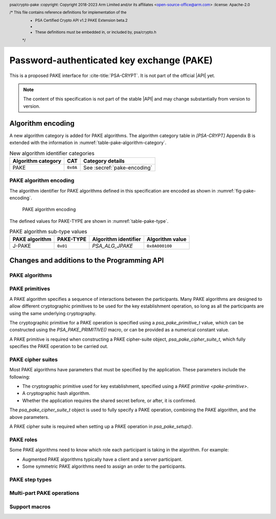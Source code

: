 .. SPDX-FileCopyrightText: Copyright 2023 Arm Limited and/or its affiliates <open-source-office@arm.com>
.. SPDX-License-Identifier: CC-BY-SA-4.0 AND LicenseRef-Patent-license

Password-authenticated key exchange (PAKE)
==========================================

This is a proposed PAKE interface for :cite-title:`PSA-CRYPT`.
It is not part of the official |API| yet.

.. note::

    The content of this specification is not part of the stable |API| and may change substantially from version to version.

Algorithm encoding
------------------

A new algorithm category is added for PAKE algorithms. The algorithm category table in `[PSA-CRYPT]` Appendix B is extended with the information in :numref:`table-pake-algorithm-category`.

.. csv-table:: New algorithm identifier categories
    :name: table-pake-algorithm-category
    :header-rows: 1
    :align: left
    :widths: auto

    Algorithm category, CAT, Category details
    PAKE, ``0x0A``, See :secref:`pake-encoding`

.. _pake-encoding:

PAKE algorithm encoding
~~~~~~~~~~~~~~~~~~~~~~~

The algorithm identifier for PAKE algorithms defined in this specification are encoded as shown in :numref:`fig-pake-encoding`.

.. figure:: /figure/pake_encoding.*
    :name: fig-pake-encoding

    PAKE algorithm encoding

The defined values for PAKE-TYPE are shown in :numref:`table-pake-type`.

.. csv-table:: PAKE algorithm sub-type values
    :name: table-pake-type
    :header-rows: 1
    :align: left
    :widths: auto

    PAKE algorithm, PAKE-TYPE, Algorithm identifier, Algorithm value
    J-PAKE, ``0x01``, `PSA_ALG_JPAKE`, ``0x0A000100``

Changes and additions to the Programming API
--------------------------------------------

.. header:: psa/crypto-pake
    :copyright: Copyright 2018-2023 Arm Limited and/or its affiliates <open-source-office@arm.com>
    :license: Apache-2.0

    /* This file contains reference definitions for implementation of the
     * PSA Certified Crypto API v1.2 PAKE Extension beta.2
     *
     * These definitions must be embedded in, or included by, psa/crypto.h
     */


.. _pake-algorithms:

PAKE algorithms
~~~~~~~~~~~~~~~

.. macro:: PSA_ALG_IS_PAKE
    :definition: /* specification-defined value */

    .. summary::
        Whether the specified algorithm is a password-authenticated key exchange.

    .. param:: alg
        An algorithm identifier: a value of type :code:`psa_algorithm_t`.

    .. return::
        ``1`` if ``alg`` is a password-authenticated key exchange (PAKE) algorithm, ``0`` otherwise.
        This macro can return either ``0`` or ``1`` if ``alg`` is not a supported algorithm identifier.

.. macro:: PSA_ALG_JPAKE
    :definition: ((psa_algorithm_t)0x0a000100)

    .. summary::
        The Password-authenticated key exchange by juggling (J-PAKE) algorithm.

    This is J-PAKE as defined by :RFC-title:`8236`, instantiated with the following parameters:

    *   The group can be either an elliptic curve or defined over a finite field.
    *   Schnorr Non-Interactive Zero-Knowledge Proof (NIZKP) as defined by :RFC-title:`8235`, using the same group as the J-PAKE algorithm.
    *   A cryptographic hash function.

    J-PAKE does not confirm the shared secret key that results from the key exchange.

    To select these parameters and set up the cipher suite, initialize a `psa_pake_cipher_suite_t` object, and call the following functions in any order:

    .. code-block:: xref

        psa_pake_cipher_suite_t cipher_suite = PSA_PAKE_CIPHER_SUITE_INIT;

        psa_pake_cs_set_algorithm(&cipher_suite, PSA_ALG_JPAKE);
        psa_pake_cs_set_primitive(&cipher_suite,
                                  PSA_PAKE_PRIMITIVE(type, family, bits));
        psa_pake_cs_set_hash(&cipher_suite, hash);
        psa_pake_cs_set_key_confirmation(&cipher_suite, PSA_PAKE_UNCONFIRMED_KEY);

    More information on selecting a specific Elliptic curve or Diffie-Hellman field is provided with the `PSA_PAKE_PRIMITIVE_TYPE_ECC` and `PSA_PAKE_PRIMITIVE_TYPE_DH` constants.

    The J-PAKE operation follows the protocol shown in :numref:`fig-jpake`.

    .. figure:: /figure/j-pake.*
        :name: fig-jpake

        The J-PAKE protocol.

        The variable names *x1*, *g1*, and so on, are taken from the finite field implementation of J-PAKE in :RFC:`8236#2`. Details of the computation for the key shares and zero-knowledge proofs are in :RFC:`8236` and :RFC:`8235`.

    J-PAKE does not assign roles to the participants, so it is not necessary to call `psa_pake_set_role()`.

    J-PAKE requires both an application and a peer identity. If the peer identity provided to `psa_pake_set_peer()` does not match the data received from the peer, then the call to `psa_pake_input()` for the `PSA_PAKE_STEP_ZK_PROOF` step will fail with :code:`PSA_ERROR_INVALID_SIGNATURE`.

    The following steps demonstrate the application code for 'User' in :numref:`fig-jpake`.
    The input and output steps must be carried out in exactly the same sequence as shown.

    1.  To prepare a J-Pake operation, initialize and set up a :code:`psa_pake_operation_t` object by calling the following functions:

        .. code-block:: xref

            psa_pake_operation_t jpake = PSA_PAKE_OPERATION_INIT;

            psa_pake_setup(&jpake, pake_key, &cipher_suite);
            psa_pake_set_user(&jpake, ...);
            psa_pake_set_peer(&jpake, ...);

        The password is provided as key ``pake_key``, with type :code:`PSA_KEY_TYPE_PASSWORD` or :code:`PSA_KEY_TYPE_PASSWORD_HASH`.
        This can be the password text itself, in an agreed character encoding, or some value derived from the password as required by a higher level protocol.

        The key material is used as an array of bytes, which is converted to an integer as described in :cite-title:`SEC1` §2.3.8, before reducing it modulo *q*.
        Here, *q* is the order of the group defined by the cipher-suite primitive.
        `psa_pake_setup()` will return an error if the result of the conversion and reduction is ``0``.

    After setup, the key exchange flow for J-PAKE is as follows:

    1.  To get the first round data that needs to be sent to the peer, call:

        .. code-block:: xref

            // Get g1
            psa_pake_output(&jpake, PSA_PAKE_STEP_KEY_SHARE, ...);
            // Get V1, the ZKP public key for x1
            psa_pake_output(&jpake, PSA_PAKE_STEP_ZK_PUBLIC, ...);
            // Get r1, the ZKP proof for x1
            psa_pake_output(&jpake, PSA_PAKE_STEP_ZK_PROOF, ...);
            // Get g2
            psa_pake_output(&jpake, PSA_PAKE_STEP_KEY_SHARE, ...);
            // Get V2, the ZKP public key for x2
            psa_pake_output(&jpake, PSA_PAKE_STEP_ZK_PUBLIC, ...);
            // Get r2, the ZKP proof for x2
            psa_pake_output(&jpake, PSA_PAKE_STEP_ZK_PROOF, ...);

    #.  To provide the first round data received from the peer to the operation, call:

        .. code-block:: xref

            // Set g3
            psa_pake_input(&jpake, PSA_PAKE_STEP_KEY_SHARE, ...);
            // Set V3, the ZKP public key for x3
            psa_pake_input(&jpake, PSA_PAKE_STEP_ZK_PUBLIC, ...);
            // Set r3, the ZKP proof for x3
            psa_pake_input(&jpake, PSA_PAKE_STEP_ZK_PROOF, ...);
            // Set g4
            psa_pake_input(&jpake, PSA_PAKE_STEP_KEY_SHARE, ...);
            // Set V4, the ZKP public key for x4
            psa_pake_input(&jpake, PSA_PAKE_STEP_ZK_PUBLIC, ...);
            // Set r4, the ZKP proof for x4
            psa_pake_input(&jpake, PSA_PAKE_STEP_ZK_PROOF, ...);

    #.  To get the second round data that needs to be sent to the peer, call:

        .. code-block:: xref

            // Get A
            psa_pake_output(&jpake, PSA_PAKE_STEP_KEY_SHARE, ...);
            // Get V5, the ZKP public key for x2*s
            psa_pake_output(&jpake, PSA_PAKE_STEP_ZK_PUBLIC, ...);
            // Get r5, the ZKP proof for x2*s
            psa_pake_output(&jpake, PSA_PAKE_STEP_ZK_PROOF, ...);

    #.  To provide the second round data received from the peer to the operation call:

        .. code-block:: xref

            // Set B
            psa_pake_input(&jpake, PSA_PAKE_STEP_KEY_SHARE, ...);
            // Set V6, the ZKP public key for x4*s
            psa_pake_input(&jpake, PSA_PAKE_STEP_ZK_PUBLIC, ...);
            // Set r6, the ZKP proof for x4*s
            psa_pake_input(&jpake, PSA_PAKE_STEP_ZK_PROOF, ...);

    #.  To use the shared secret, extract it as a key. For example, to extract a derivation key for HKDF-SHA-256:

        .. code-block:: xref

            // Set up the key attributes
            psa_key_attributes_t att = PSA_KEY_ATTRIBUTES_INIT;
            psa_key_set_type(&att, PSA_KEY_TYPE_DERIVE);
            psa_key_set_usage_flags(&att, PSA_KEY_USAGE_DERIVE);
            psa_key_set_algorithm(&att, PSA_ALG_HKDF(PSA_ALG_SHA256));

            // Get Ka=Kb=K
            psa_key_id_t shared_key;
            psa_pake_get_shared_key(&jpake, &att, &shared_key);

    For more information about the format of the values which are passed for each step, see :secref:`pake-steps`.

    If the verification of a Zero-knowledge proof provided by the peer fails, then the corresponding call to `psa_pake_input()` for the `PSA_PAKE_STEP_ZK_PROOF` step will return :code:`PSA_ERROR_INVALID_SIGNATURE`.

    .. warning::

        At the end of this sequence there is a cryptographic guarantee that only a peer that used the same password is able to compute the same key.
        But there is no guarantee that the peer is the participant it claims to be, or that the peer used the same password during the exchange.

        At this point, authentication is implicit --- material encrypted or authenticated using the computed key can only be decrypted or verified by someone with the same key.
        The peer is not authenticated at this point, and no action should be taken by the application which assumes that the peer is authenticated, for example, by accessing restricted files.

        To make the authentication explicit, there are various methods to confirm that both parties have the same key. See :RFC:`8236#5` for two examples.

    .. subsection:: Compatible key types

        | :code:`PSA_KEY_TYPE_PASSWORD`
        | :code:`PSA_KEY_TYPE_PASSWORD_HASH`


.. _pake-primitive:

PAKE primitives
~~~~~~~~~~~~~~~

A PAKE algorithm specifies a sequence of interactions between the participants.
Many PAKE algorithms are designed to allow different cryptographic primitives to be used for the key establishment operation, so long as all the participants are using the same underlying cryptography.

The cryptographic primitive for a PAKE operation is specified using a `psa_pake_primitive_t` value, which can be constructed using the `PSA_PAKE_PRIMITIVE()` macro, or can be provided as a numerical constant value.

A PAKE primitive is required when constructing a PAKE cipher-suite object, `psa_pake_cipher_suite_t`, which fully specifies the PAKE operation to be carried out.


.. typedef:: uint8_t psa_pake_primitive_type_t

    .. summary::
        Encoding of the type of the PAKE's primitive.

    The range of PAKE primitive type values is divided as follows:

    :code:`0x00`
        Reserved as an invalid primitive type.
    :code:`0x01 – 0x7f`
        Specification-defined primitive type.
        Primitive types defined by this standard always have bit 7 clear.
        Unallocated primitive type values in this range are reserved for future use.
    :code:`0x80 – 0xff`
        Implementation-defined primitive type.
        Implementations that define additional primitive types must use an encoding with bit 7 set.

    For specification-defined primitive types, see the documentation of individual ``PSA_PAKE_PRIMITIVE_TYPE_XXX`` constants.

.. macro:: PSA_PAKE_PRIMITIVE_TYPE_ECC
    :definition: ((psa_pake_primitive_type_t)0x01)

    .. summary::
        The PAKE primitive type indicating the use of elliptic curves.

    The values of the ``family`` and ``bits`` components of the PAKE primitive identify a specific elliptic curve, using the same mapping that is used for ECC keys.
    See the definition of ``psa_ecc_family_t``.
    Here ``family`` and ``bits`` refer to the values used to construct the PAKE primitive using `PSA_PAKE_PRIMITIVE()`.

    Input and output during the operation can involve group elements and scalar values:

    *   The format for group elements is the same as that for public keys on the specific Elliptic curve.
        For more information, consult the documentation of key formats in `[PSA-CRYPT]`.
    *   The format for scalars is the same as that for private keys on the specific Elliptic curve.
        For more information, consult the documentation of key formats in `[PSA-CRYPT]`.


.. macro:: PSA_PAKE_PRIMITIVE_TYPE_DH
    :definition: ((psa_pake_primitive_type_t)0x02)

    .. summary::
        The PAKE primitive type indicating the use of Diffie-Hellman groups.

    The values of the ``family`` and ``bits`` components of the PAKE primitive identify a specific Diffie-Hellman group, using the same mapping that is used for Diffie-Hellman keys.
    See the definition of ``psa_dh_family_t``.
    Here ``family`` and ``bits`` refer to the values used to construct the PAKE primitive using `PSA_PAKE_PRIMITIVE()`.

    Input and output during the operation can involve group elements and scalar values:

    *   The format for group elements is the same as that for public keys in the specific Diffie-Hellman group.
        For more information, consult the documentation of key formats in `[PSA-CRYPT]`.
    *   The format for scalars is the same as that for private keys in the specific Diffie-Hellman group.
        For more information, consult the documentation of key formats in `[PSA-CRYPT]`.


.. typedef:: uint8_t psa_pake_family_t

    .. summary::
        Encoding of the family of the primitive associated with the PAKE.

    For more information see the documentation of individual ``PSA_PAKE_PRIMITIVE_TYPE_XXX`` constants.

.. typedef:: uint32_t psa_pake_primitive_t

    .. summary::
        Encoding of the primitive associated with the PAKE.

    PAKE primitive values are constructed using `PSA_PAKE_PRIMITIVE()`.

    .. rationale::

        An integral type is required for `psa_pake_primitive_t` to enable values of this type to be compile-time-constants. This allows them to be used in ``case`` statements, and used to calculate static buffer sizes with `PSA_PAKE_OUTPUT_SIZE()` and `PSA_PAKE_INPUT_SIZE()`.

.. macro:: PSA_PAKE_PRIMITIVE
    :definition: /* specification-defined value */

    .. summary::
        Construct a PAKE primitive from type, family and bit-size.

    .. param:: pake_type
        The type of the primitive: a value of type `psa_pake_primitive_type_t`.
    .. param:: pake_family
        The family of the primitive.
        The type and interpretation of this parameter depends on ``pake_type``.
        For more information, consult the documentation of individual `psa_pake_primitive_type_t` constants.
    .. param:: pake_bits
        The bit-size of the primitive: a value of type ``size_t``.
        The interpretation of this parameter depends on ``family``.
        For more information, consult the documentation of individual `psa_pake_primitive_type_t` constants.

    .. return:: psa_pake_primitive_t
        The constructed primitive value.
        Return ``0`` if the requested primitive can't be encoded as `psa_pake_primitive_t`.


.. _pake-cipher-suite:

PAKE cipher suites
~~~~~~~~~~~~~~~~~~

Most PAKE algorithms have parameters that must be specified by the application. These parameters include the following:

*   The cryptographic primitive used for key establishment, specified using a `PAKE primitive <pake-primitive>`.
*   A cryptographic hash algorithm.
*   Whether the application requires the shared secret before, or after, it is confirmed.

The `psa_pake_cipher_suite_t` object is used to fully specify a PAKE operation, combining the PAKE algorithm, and the above parameters.

A PAKE cipher suite is required when setting up a PAKE operation in `psa_pake_setup()`.


.. typedef:: /* implementation-defined type */ psa_pake_cipher_suite_t

    .. summary::
        The type of an object describing a PAKE cipher suite.

    This is the object that represents the cipher suite used for a PAKE algorithm. The PAKE cipher suite specifies the PAKE algorithm, and the options selected for that algorithm. The cipher suite includes the following attributes:

    *   The PAKE algorithm itself.
    *   The PAKE primitive, which identifies the prime order group used for the key exchange operation. See :secref:`pake-primitive`.
    *   The hash algorithm to use in the operation.
    *   Whether to confirm the shared secret.

    This is an implementation-defined type. Applications that make assumptions about the content of this object will result in implementation-specific behavior, and are non-portable.

    Before calling any function on a PAKE cipher suite object, the application must initialize it by any of the following means:

    *   Set the object to all-bits-zero, for example:

        .. code-block:: xref

            psa_pake_cipher_suite_t cipher_suite;
            memset(&cipher_suite, 0, sizeof(cipher_suite));

    *   Initialize the object to logical zero values by declaring the object as static or global without an explicit initializer, for example:

        .. code-block:: xref

            static psa_pake_cipher_suite_t cipher_suite;

    *   Initialize the object to the initializer `PSA_PAKE_CIPHER_SUITE_INIT`, for example:

        .. code-block:: xref

            psa_pake_cipher_suite_t cipher_suite = PSA_PAKE_CIPHER_SUITE_INIT;

    *   Assign the result of the function `psa_pake_cipher_suite_init()` to the object, for example:

        .. code-block:: xref

            psa_pake_cipher_suite_t cipher_suite;
            cipher_suite = psa_pake_cipher_suite_init();

    Following initialization, the cipher-suite object contains the following values:

    .. list-table::
        :header-rows: 1
        :widths: 1 4
        :align: left

        *   -   Attribute
            -   Value

        *   -   algorithm
            -   :code:`PSA_ALG_NONE` --- an invalid algorithm identifier.
        *   -   primitive
            -   ``0`` --- an invalid PAKE primitive.
        *   -   hash
            -   :code:`PSA_ALG_NONE` --- an invalid algorithm identifier.
        *   -   key confirmation
            -   `PSA_PAKE_CONFIRMED_KEY` --- requesting that the secret key is confirmed before it can be returned.

    The algorithm and primitive values must be set for all PAKE algorithms, the hash and key confirmation values are required for some PAKE algorithms.

    .. admonition:: Implementation note

        Implementations are recommended to define the cipher-suite object as a simple data structure, with fields corresponding to the individual cipher suite attributes.
        In such an implementation, each function ``psa_pake_cs_set_xxx()`` sets a field and the corresponding function ``psa_pake_cs_get_xxx()`` retrieves the value of the field.

        An implementations can report attribute values that are equivalent to the original one, but have a different encoding.
        For example, an implementation can use a more compact representation for attributes where many bit-patterns are invalid or not supported, and store all values that it does not support as a special marker value.
        In such an implementation, after setting an invalid value, the corresponding get function returns an invalid value which might not be the one that was originally stored.

.. macro:: PSA_PAKE_CIPHER_SUITE_INIT
    :definition: /* implementation-defined value */

    .. summary::
        This macro returns a suitable initializer for a PAKE cipher suite object of type `psa_pake_cipher_suite_t`.

.. function:: psa_pake_cipher_suite_init

    .. summary::
        Return an initial value for a PAKE cipher suite object.

    .. return:: psa_pake_cipher_suite_t

.. function:: psa_pake_cs_get_algorithm

    .. summary::
        Retrieve the PAKE algorithm from a PAKE cipher suite.

    .. param:: const psa_pake_cipher_suite_t* cipher_suite
        The cipher suite object to query.

    .. return:: psa_algorithm_t
        The PAKE algorithm stored in the cipher suite object.

    .. admonition:: Implementation note

        This is a simple accessor function that is not required to validate its inputs. It can be efficiently implemented as a ``static inline`` function or a function-like macro.

.. function:: psa_pake_cs_set_algorithm

    .. summary::
        Declare the PAKE algorithm for the cipher suite.

    .. param:: psa_pake_cipher_suite_t* cipher_suite
        The cipher suite object to write to.
    .. param:: psa_algorithm_t alg
        The PAKE algorithm to write: a value of type :code:`psa_algorithm_t` such that :code:`PSA_ALG_IS_PAKE(alg)` is true.

    .. return:: void

    This function overwrites any PAKE algorithm previously set in ``cipher_suite``.

    .. admonition:: Implementation note

        This is a simple accessor function that is not required to validate its inputs. It can be efficiently implemented as a ``static inline`` function or a function-like macro.

.. function:: psa_pake_cs_get_primitive

    .. summary::
        Retrieve the primitive from a PAKE cipher suite.

    .. param:: const psa_pake_cipher_suite_t* cipher_suite
        The cipher suite object to query.

    .. return:: psa_pake_primitive_t
        The primitive stored in the cipher suite object.

    .. admonition:: Implementation note

        This is a simple accessor function that is not required to validate its inputs. It can be efficiently implemented as a ``static inline`` function or a function-like macro.

.. function:: psa_pake_cs_set_primitive

    .. summary::
        Declare the primitive for a PAKE cipher suite.

    .. param:: psa_pake_cipher_suite_t* cipher_suite
        The cipher suite object to write to.
    .. param:: psa_pake_primitive_t primitive
        The PAKE primitive to write: a value of type `psa_pake_primitive_t`.
        If this is ``0``, the primitive type in ``cipher_suite`` becomes unspecified.

    .. return:: void

    This function overwrites any primitive previously set in ``cipher_suite``.

    .. admonition:: Implementation note

        This is a simple accessor function that is not required to validate its inputs. It can be efficiently implemented as a ``static inline`` function or a function-like macro.

.. function:: psa_pake_cs_get_hash

    .. summary::
        Retrieve the hash algorithm from a PAKE cipher suite.

    .. param:: const psa_pake_cipher_suite_t* cipher_suite
        The cipher suite object to query.

    .. return:: psa_pake_primitive_t
        The hash algorithm stored in the cipher suite object.
        The return value is :code:`PSA_ALG_NONE` if the PAKE is not parametrized by a hash algorithm, or if the hash algorithm is not set.

    .. admonition:: Implementation note

        This is a simple accessor function that is not required to validate its inputs. It can be efficiently implemented as a ``static inline`` function or a function-like macro.

.. function:: psa_pake_cs_set_hash

    .. summary::
        Declare the hash algorithm for a PAKE cipher suite.

    .. param:: psa_pake_cipher_suite_t* cipher_suite
        The cipher suite object to write to.
    .. param:: psa_algorithm_t hash_alg
        The hash algorithm to write: a value of type :code:`psa_algorithm_t` such that :code:`PSA_ALG_IS_HASH(hash_alg)` is true.
        If this is :code:`PSA_ALG_NONE`, the hash algorithm in ``cipher_suite`` becomes unspecified.

    .. return:: void

    This function overwrites any hash algorithm previously set in ``cipher_suite``.

    The documentation of individual PAKE algorithms specifies which hash algorithms are compatible, or if no hash algorithm is required.

    .. admonition:: Implementation note

        This is a simple accessor function that is not required to validate its inputs. It can be efficiently implemented as a ``static inline`` function or a function-like macro.

.. macro:: PSA_PAKE_CONFIRMED_KEY
    :definition: 0

    .. summary:: A key confirmation value that indicates an confirmed key in a PAKE cipher suite.

    This key confirmation value will result in the PAKE algorithm exchanging data to verify that the shared key is identical for both parties. This is the default key confirmation value in an initialized PAKE cipher suite object.

    Some algorithms do not include confirmation of the shared key.

.. macro:: PSA_PAKE_UNCONFIRMED_KEY
    :definition: 1

    .. summary:: A key confirmation value that indicates an unconfirmed key in a PAKE cipher suite.

    This key confirmation value will result in the PAKE algorithm terminating prior to confirming that the resulting shared key is identical for both parties.

    Some algorithms do not support returning an unconfirmed shared key.

    .. warning::

        When the shared key is not confirmed as part of the PAKE operation, the application is responsible for mitigating risks that arise from the possible mismatch in the output keys.

.. function:: psa_pake_cs_get_key_confirmation

    .. summary::
        Retrieve the key confirmation from a PAKE cipher suite.

    .. param:: const psa_pake_cipher_suite_t* cipher_suite
        The cipher suite object to query.

    .. return:: uint32_t
        A key confirmation value: either `PSA_PAKE_CONFIRMED_KEY` or `PSA_PAKE_UNCONFIRMED_KEY`.

    .. admonition:: Implementation note

        This is a simple accessor function that is not required to validate its inputs.
        It can be efficiently implemented as a ``static inline`` function or a function-like macro.

.. function:: psa_pake_cs_set_key_confirmation

    .. summary::
        Declare the key confirmation from a PAKE cipher suite.

    .. param:: psa_pake_cipher_suite_t* cipher_suite
        The cipher suite object to write to.
    .. param:: uint32_t key_confirmation
        The key confirmation value to write: either `PSA_PAKE_CONFIRMED_KEY` or `PSA_PAKE_UNCONFIRMED_KEY`.

    .. return:: void

    This function overwrites any key confirmation previously set in ``cipher_suite``.

    The documentation of individual PAKE algorithms specifies which key confirmation values are valid for the algorithm.

    .. admonition:: Implementation note

        This is a simple accessor function that is not required to validate its inputs.
        It can be efficiently implemented as a ``static inline`` function or a function-like macro.

.. _pake-roles:

PAKE roles
~~~~~~~~~~

Some PAKE algorithms need to know which role each participant is taking in the algorithm. For example:

*   Augmented PAKE algorithms typically have a client and a server participant.
*   Some symmetric PAKE algorithms need to assign an order to the participants.

.. typedef:: uint8_t psa_pake_role_t

    .. summary::
        Encoding of the application role in a PAKE algorithm.

    This type is used to encode the application's role in the algorithm being executed.
    For more information see the documentation of individual PAKE role constants.

.. macro:: PSA_PAKE_ROLE_NONE
    :definition: ((psa_pake_role_t)0x00)

    .. summary::
        A value to indicate no role in a PAKE algorithm.

    This value can be used in a call to `psa_pake_set_role()` for symmetric PAKE algorithms which do not assign roles.

.. macro:: PSA_PAKE_ROLE_FIRST
    :definition: ((psa_pake_role_t)0x01)

    .. summary::
        The first peer in a balanced PAKE.

    Although balanced PAKE algorithms are symmetric, some of them need the peers to be ordered for the transcript calculations.
    If the algorithm does not need a specific ordering, then either do not call `psa_pake_set_role()`, or use `PSA_PAKE_ROLE_NONE` as the role parameter.

.. macro:: PSA_PAKE_ROLE_SECOND
    :definition: ((psa_pake_role_t)0x02)

    .. summary::
        The second peer in a balanced PAKE.

    Although balanced PAKE algorithms are symmetric, some of them need the peers to be ordered for the transcript calculations.
    If the algorithm does not need a specific ordering, then either do not call `psa_pake_set_role()`, or use `PSA_PAKE_ROLE_NONE` as the role parameter.

.. macro:: PSA_PAKE_ROLE_CLIENT
    :definition: ((psa_pake_role_t)0x11)

    .. summary::
        The client in an augmented PAKE.

    Augmented PAKE algorithms need to differentiate between client and server.

.. macro:: PSA_PAKE_ROLE_SERVER
    :definition: ((psa_pake_role_t)0x12)

    .. summary::
        The server in an augmented PAKE.

    Augmented PAKE algorithms need to differentiate between client and server.


.. _pake-steps:

PAKE step types
~~~~~~~~~~~~~~~

.. typedef:: uint8_t psa_pake_step_t

    .. summary::
        Encoding of input and output steps for a PAKE algorithm.

    Some PAKE algorithms need to exchange more data than a single key share.
    This type encodes additional input and output steps for such algorithms.

.. macro:: PSA_PAKE_STEP_KEY_SHARE
    :definition: ((psa_pake_step_t)0x01)

    .. summary::
        The key share being sent to or received from the peer.

    The format for both input and output using this step is the same as the format for public keys on the group specified by the PAKE operation's primitive.

    The public key formats are defined in the documentation for :code:`psa_export_public_key()`.

    For information regarding how the group is determined, consult the documentation `PSA_PAKE_PRIMITIVE()`.

.. macro:: PSA_PAKE_STEP_ZK_PUBLIC
    :definition: ((psa_pake_step_t)0x02)

    .. summary::
        A Schnorr NIZKP public key.

    This is the ephemeral public key in the Schnorr Non-Interactive Zero-Knowledge Proof, this is the value denoted by *V* in :RFC:`8235`.

    The format for both input and output at this step is the same as that for public keys on the group specified by the PAKE operation's primitive.

    For more information on the format, consult the documentation of :code:`psa_export_public_key()`.

    For information regarding how the group is determined, consult the documentation `PSA_PAKE_PRIMITIVE()`.

.. macro:: PSA_PAKE_STEP_ZK_PROOF
    :definition: ((psa_pake_step_t)0x03)

    .. summary::
        A Schnorr NIZKP proof.

    This is the proof in the Schnorr Non-Interactive Zero-Knowledge Proof, this is the value denoted by *r* in :RFC:`8235`.

    Both for input and output, the value at this step is an integer less than the order of the group specified by the PAKE operation's primitive.
    The format depends on the group as well:

    *   For Montgomery curves, the encoding is little endian.
    *   For other Elliptic curves, and for Diffie-Hellman groups, the encoding is big endian. See :cite:`SEC1` §2.3.8.

    In both cases leading zeroes are permitted as long as the length in bytes does not exceed the byte length of the group order.

    For information regarding how the group is determined, consult the documentation `PSA_PAKE_PRIMITIVE()`.


.. _pake-operation:

Multi-part PAKE operations
~~~~~~~~~~~~~~~~~~~~~~~~~~

.. typedef:: /* implementation-defined type */ psa_pake_operation_t

    .. summary::
        The type of the state object for PAKE operations.

    Before calling any function on a PAKE operation object, the application must initialize it by any of the following means:

    *   Set the object to all-bits-zero, for example:

        .. code-block:: xref

            psa_pake_operation_t operation;
            memset(&operation, 0, sizeof(operation));

    *   Initialize the object to logical zero values by declaring the object as static or global without an explicit initializer, for example:

        .. code-block:: xref

            static psa_pake_operation_t operation;

    *   Initialize the object to the initializer `PSA_PAKE_OPERATION_INIT`, for example:

        .. code-block:: xref

            psa_pake_operation_t operation = PSA_PAKE_OPERATION_INIT;

    *   Assign the result of the function `psa_pake_cipher_suite_init()` to the object, for example:

        .. code-block:: xref

            psa_pake_operation_t operation;
            operation = psa_pake_operation_init();

    This is an implementation-defined type. Applications that make assumptions about the content of this object will result in implementation-specific behavior, and are non-portable.

.. macro:: PSA_PAKE_OPERATION_INIT
    :definition: /* implementation-defined value */

    .. summary::
        This macro returns a suitable initializer for a PAKE operation object of type `psa_pake_operation_t`.

.. function:: psa_pake_operation_init

    .. summary::
        Return an initial value for a PAKE operation object.

    .. return:: psa_pake_operation_t

.. function:: psa_pake_setup

    .. summary::
        Setup a password-authenticated key exchange.

    .. param:: psa_pake_operation_t *operation
        The operation object to set up.
        It must have been initialized as per the documentation for `psa_pake_operation_t` and not yet in use.
    .. param:: psa_key_id_t password_key
        Identifier of the key holding the password or a value derived from the password.
        It must remain valid until the operation terminates.
        It must be of type :code:`PSA_KEY_TYPE_PASSWORD` or :code:`PSA_KEY_TYPE_PASSWORD_HASH`.
        It must permit the usage :code:`PSA_KEY_USAGE_DERIVE`.
    .. param:: const psa_pake_cipher_suite_t *cipher_suite
        The cipher suite to use.
        A PAKE cipher suite fully characterizes a PAKE algorithm, including the PAKE algorithm.

        The cipher suite must be compatible with the key type of ``password_key``.

    .. return:: psa_status_t
    .. retval:: PSA_SUCCESS
        Success. The operation is now active.
    .. retval:: PSA_ERROR_BAD_STATE
        The following conditions can result in this error:

        *   The operation state is not valid: it must be inactive.
        *   The library requires initializing by a call to :code:`psa_crypto_init()`.
    .. retval:: PSA_ERROR_INVALID_HANDLE
        ``password_key`` is not a valid key identifier.
    .. retval:: PSA_ERROR_NOT_PERMITTED
        ``psssword_key`` does not have the :code:`PSA_KEY_USAGE_DERIVE` flag, or it does not permit the algorithm in ``cipher_suite``.
    .. retval:: PSA_ERROR_INVALID_ARGUMENT
        The following conditions can result in this error:

        *   The algorithm in ``cipher_suite`` is not a PAKE algorithm.
        *   The PAKE primitive in ``cipher_suite`` is not compatible with the PAKE algorithm.
        *   The hash algorithm in ``cipher_suite`` is invalid, or not compatible with the PAKE algorithm and primitive.
        *   The key confirmation value in ``cipher_suite`` is not compatible with the PAKE algorithm and primitive.
        *   The key type for ``password_key`` is not :code:`PSA_KEY_TYPE_PASSWORD` or :code:`PSA_KEY_TYPE_PASSWORD_HASH`.
        *   ``password_key`` is not compatible with ``cipher_suite``.
    .. retval:: PSA_ERROR_NOT_SUPPORTED
        The following conditions can result in this error:

        *   The algorithm in ``cipher_suite`` is not a supported PAKE algorithm.
        *   The PAKE primitive in ``cipher_suite`` is not supported or not compatible with the PAKE algorithm.
        *   The hash algorithm in ``cipher_suite`` is not supported, or not compatible with the PAKE algorithm and primitive.
        *   The key confirmation value in ``cipher_suite`` is not supported, or not compatible, with the PAKE algorithm and primitive.
        *   The key type or key size of ``password_key`` is not supported with ``cipher suite``.
    .. retval:: PSA_ERROR_CORRUPTION_DETECTED
    .. retval:: PSA_ERROR_COMMUNICATION_FAILURE
    .. retval:: PSA_ERROR_STORAGE_FAILURE
    .. retval:: PSA_ERROR_DATA_CORRUPT
    .. retval:: PSA_ERROR_DATA_INVALID

    The sequence of operations to set up a password-authenticated key exchange operation is as follows:

    1.  Allocate a PAKE operation object which will be passed to all the functions listed here.
    #.  Initialize the operation object with one of the methods described in the documentation for `psa_pake_operation_t`.
        For example, using `PSA_PAKE_OPERATION_INIT`.
    #.  Call `psa_pake_setup()` to specify the cipher suite.
    #.  Call ``psa_pake_set_xxx()`` functions on the operation to complete the setup.
        The exact sequence of ``psa_pake_set_xxx()`` functions that needs to be called depends on the algorithm in use.

    A typical sequence of calls to perform a password-authenticated key exchange:

    1.  Call :code:`psa_pake_output(operation, PSA_PAKE_STEP_KEY_SHARE, ...)` to get the key share that needs to be sent to the peer.
    #.  Call :code:`psa_pake_input(operation, PSA_PAKE_STEP_KEY_SHARE, ...)` to provide the key share that was received from the peer.
    #.  Depending on the algorithm additional calls to `psa_pake_output()` and `psa_pake_input()` might be necessary.
    #.  Call `psa_pake_get_shared_key()` to access the shared secret.

    Refer to the documentation of individual PAKE algorithms for details on the required set up and operation for each algorithm, and for constraints on the format and content of valid passwords.
    See :secref:`pake-algorithms`.

    After a successful call to `psa_pake_setup()`, the operation is active, and the application must eventually terminate the operation. The following events terminate an operation:

    *   A successful call to `psa_pake_get_shared_key()`.
    *   A call to `psa_pake_abort()`.

    If `psa_pake_setup()` returns an error, the operation object is unchanged. If a subsequent function call with an active operation returns an error, the operation enters an error state.

    To abandon an active operation, or reset an operation in an error state, call `psa_pake_abort()`.

    ..
        See :secref:`multi-part-operations`. :issue:`add this when integrated to main specification`

.. function:: psa_pake_set_role

    .. summary::
        Set the application role for a password-authenticated key exchange.

    .. param:: psa_pake_operation_t *operation
        Active PAKE operation.
    .. param:: psa_pake_role_t role
        A value of type `psa_pake_role_t` indicating the application role in the PAKE algorithm.
        See :secref:`pake-roles`.

    .. return:: psa_status_t
    .. retval:: PSA_SUCCESS
        Success.
    .. retval:: PSA_ERROR_BAD_STATE
        The following conditions can result in this error:

        *   The operation state is not valid: it must be active, and `psa_pake_set_role()`, `psa_pake_input()`, and `psa_pake_output()` must not have been called yet.
        *   The library requires initializing by a call to :code:`psa_crypto_init()`.
    .. retval:: PSA_ERROR_INVALID_ARGUMENT
        ``role`` is not a valid PAKE role in the operation's algorithm.
    .. retval:: PSA_ERROR_NOT_SUPPORTED
        ``role`` is not a valid PAKE role, or is not supported for the operation's algorithm.
    .. retval:: PSA_ERROR_COMMUNICATION_FAILURE
    .. retval:: PSA_ERROR_CORRUPTION_DETECTED

    Not all PAKE algorithms need to differentiate the communicating participants.
    For PAKE algorithms that do not require a role to be specified, the application can do either of the following:

    *   Not call `psa_pake_set_role()` on the PAKE operation.
    *   Call `psa_pake_set_role()` with the `PSA_PAKE_ROLE_NONE` role.

    Refer to the documentation of individual PAKE algorithms for more information.
    See :secref:`pake-algorithms`.

.. function:: psa_pake_set_user

    .. summary::
        Set the user ID for a password-authenticated key exchange.

    .. param:: psa_pake_operation_t *operation
        Active PAKE operation.
    .. param:: const uint8_t *user_id
        The user ID to authenticate with.
    .. param:: size_t user_id_len
        Size of the ``user_id`` buffer in bytes.

    .. return:: psa_status_t
    .. retval:: PSA_SUCCESS
        Success.
    .. retval:: PSA_ERROR_BAD_STATE
        The following conditions can result in this error:

        *   The operation state is not valid: it must be active, and `psa_pake_set_user()`, `psa_pake_input()`, and `psa_pake_output()` must not have been called yet.
        *   The library requires initializing by a call to :code:`psa_crypto_init()`.
    .. retval:: PSA_ERROR_INVALID_ARGUMENT
        ``user_id`` is not valid for the operation's algorithm and cipher suite.
    .. retval:: PSA_ERROR_NOT_SUPPORTED
        The value of ``user_id`` is not supported by the implementation.
    .. retval:: PSA_ERROR_INSUFFICIENT_MEMORY
    .. retval:: PSA_ERROR_COMMUNICATION_FAILURE
    .. retval:: PSA_ERROR_CORRUPTION_DETECTED

    Call this function to set the user ID.
    For PAKE algorithms that associate a user identifier with both participants in the session, also call `psa_pake_set_peer()` with the peer ID.
    For PAKE algorithms that associate a single user identifier with the session, call `psa_pake_set_user()` only.

    Refer to the documentation of individual PAKE algorithms for more information.
    See :secref:`pake-algorithms`.

.. function:: psa_pake_set_peer

    .. summary::
        Set the peer ID for a password-authenticated key exchange.

    .. param:: psa_pake_operation_t *operation
        Active PAKE operation.
    .. param:: const uint8_t *peer_id
        The peer's ID to authenticate.
    .. param:: size_t peer_id_len
        Size of the ``peer_id`` buffer in bytes.

    .. return:: psa_status_t
    .. retval:: PSA_SUCCESS
        Success.
    .. retval:: PSA_ERROR_BAD_STATE
        The following conditions can result in this error:

        *   The operation state is not valid: it must be active, and `psa_pake_set_peer()`, `psa_pake_input()`, and `psa_pake_output()` must not have been called yet.
        *   Calling `psa_pake_set_peer()` is invalid with the operation's algorithm.
        *   The library requires initializing by a call to :code:`psa_crypto_init()`.
    .. retval:: PSA_ERROR_INVALID_ARGUMENT
        ``peer_id`` is not valid for the operation's algorithm and cipher suite.
    .. retval:: PSA_ERROR_NOT_SUPPORTED
        The value of ``peer_id`` is not supported by the implementation.
    .. retval:: PSA_ERROR_NOT_SUPPORTED
    .. retval:: PSA_ERROR_INSUFFICIENT_MEMORY
    .. retval:: PSA_ERROR_COMMUNICATION_FAILURE
    .. retval:: PSA_ERROR_CORRUPTION_DETECTED

    Call this function in addition to `psa_pake_set_user()` for PAKE algorithms that associate a user identifier with both participants in the session.
    For PAKE algorithms that associate a single user identifier with the session, call `psa_pake_set_user()` only.

    Refer to the documentation of individual PAKE algorithms for more information.
    See :secref:`pake-algorithms`.

.. function:: psa_pake_output

    .. summary::
        Get output for a step of a password-authenticated key exchange.

    .. param:: psa_pake_operation_t *operation
        Active PAKE operation.
    .. param:: psa_pake_step_t step
        The step of the algorithm for which the output is requested.
    .. param:: uint8_t *output
        Buffer where the output is to be written.
        The format of the output depends on the ``step``, see :secref:`pake-steps`.
    .. param:: size_t output_size
        Size of the ``output`` buffer in bytes.
        This must be appropriate for the cipher suite and output step:

        *   A sufficient output size is :code:`PSA_PAKE_OUTPUT_SIZE(alg, primitive, step)` where ``alg`` and ``primitive`` are the PAKE algorithm and primitive in the operation's cipher suite, and ``step`` is the output step.
        *   `PSA_PAKE_OUTPUT_MAX_SIZE` evaluates to the maximum output size of any supported PAKE algorithm, primitive and step.
    .. param:: size_t *output_length
        On success, the number of bytes of the returned output.

    .. return:: psa_status_t
    .. retval:: PSA_SUCCESS
        Success.
        The first ``(*output_length)`` bytes of ``output`` contain the output.
    .. retval:: PSA_ERROR_BAD_STATE
        The following conditions can result in this error:

        *   The operation state is not valid: it must be active and fully set up, and this call must conform to the algorithm's requirements for ordering of input and output steps.
        *   The library requires initializing by a call to :code:`psa_crypto_init()`.
    .. retval:: PSA_ERROR_INVALID_ARGUMENT
        ``step`` is not compatible with the operation's algorithm.
    .. retval:: PSA_ERROR_NOT_SUPPORTED
        ``step`` is not supported with the operation's algorithm.
    .. retval:: PSA_ERROR_BUFFER_TOO_SMALL
        The size of the ``output`` buffer is too small.
        `PSA_PAKE_OUTPUT_SIZE()` or `PSA_PAKE_OUTPUT_MAX_SIZE` can be used to determine a sufficient buffer size.
    .. retval:: PSA_ERROR_INSUFFICIENT_MEMORY
    .. retval:: PSA_ERROR_INSUFFICIENT_ENTROPY
    .. retval:: PSA_ERROR_COMMUNICATION_FAILURE
    .. retval:: PSA_ERROR_CORRUPTION_DETECTED
    .. retval:: PSA_ERROR_STORAGE_FAILURE
    .. retval:: PSA_ERROR_DATA_CORRUPT
    .. retval:: PSA_ERROR_DATA_INVALID

    Depending on the algorithm being executed, you might need to call this function several times or you might not need to call this at all.

    The exact sequence of calls to perform a password-authenticated key exchange depends on the algorithm in use.
    Refer to the documentation of individual PAKE algorithms for more information.
    See :secref:`pake-algorithms`.

    If this function returns an error status, the operation enters an error state and must be aborted by calling `psa_pake_abort()`.

.. function:: psa_pake_input

    .. summary::
        Provide input for a step of a password-authenticated key exchange.

    .. param:: psa_pake_operation_t *operation
        Active PAKE operation.
    .. param:: psa_pake_step_t step
        The step for which the input is provided.
    .. param:: const uint8_t *input
        Buffer containing the input.
        The format of the input depends on the ``step``, see :secref:`pake-steps`.
    .. param:: size_t input_length
        Size of the ``input`` buffer in bytes.

    .. return:: psa_status_t
    .. retval:: PSA_SUCCESS
        Success.
    .. retval:: PSA_ERROR_BAD_STATE
        The following conditions can result in this error:

        *   The operation state is not valid: it must be active and fully set up, and this call must conform to the algorithm's requirements for ordering of input and output steps.
        *   The library requires initializing by a call to :code:`psa_crypto_init()`.
    .. retval:: PSA_ERROR_INVALID_ARGUMENT
        The following conditions can result in this error:

        *   ``step`` is not compatible with the operation's algorithm.
        *   The input is not valid for the operation's algorithm, cipher suite or ``step``.
    .. retval:: PSA_ERROR_INVALID_SIGNATURE
        The verification fails for a `PSA_PAKE_STEP_ZK_PROOF` input step.
    .. retval:: PSA_ERROR_NOT_SUPPORTED
        The following conditions can result in this error:

        *   ``step`` is not supported with the operation's algorithm.
        *   The input is not supported for the operation's algorithm, cipher suite or ``step``.
    .. retval:: PSA_ERROR_INSUFFICIENT_MEMORY
    .. retval:: PSA_ERROR_COMMUNICATION_FAILURE
    .. retval:: PSA_ERROR_CORRUPTION_DETECTED
    .. retval:: PSA_ERROR_STORAGE_FAILURE
    .. retval:: PSA_ERROR_DATA_CORRUPT
    .. retval:: PSA_ERROR_DATA_INVALID

    Depending on the algorithm being executed, you might need to call this function several times or you might not need to call this at all.

    The exact sequence of calls to perform a password-authenticated key exchange depends on the algorithm in use.
    Refer to the documentation of individual PAKE algorithms for more information.
    See :secref:`pake-algorithms`.

    `PSA_PAKE_INPUT_SIZE()` or `PSA_PAKE_INPUT_MAX_SIZE` can be used to allocate buffers of sufficient size to transfer inputs that are received from the peer into the operation.

    If this function returns an error status, the operation enters an error state and must be aborted by calling `psa_pake_abort()`.

.. function:: psa_pake_get_shared_key

    .. summary::
        Extract the shared secret from the PAKE as a key.

    .. param:: psa_pake_operation_t *operation
        Active PAKE operation.
    .. param:: const psa_key_attributes_t * attributes
        The attributes for the new key.
        This function uses the attributes as follows:

        *   The key type is required. It must be an unstructured key type that can be constructed directly from the PAKE shared secret. For example, :code:`PSA_KEY_TYPE_DERIVE`, :code:`PSA_KEY_TYPE_HMAC`, or :code:`PSA_KEY_TYPE_AES`.
        *   The key size in ``attributes`` must be zero. The returned key size is always determined from the PAKE shared secret.
        *   The key permitted-algorithm policy is required for keys that will be used for a cryptographic operation.

            .. see :secref:`permitted-algorithms`.

        *   The key usage flags define what operations are permitted with the key.

            .. see :secref:`key-usage-flags`.

        *   The key lifetime and identifier are required for a persistent key.

        .. note::
            This is an input parameter: it is not updated with the final key attributes.
            The final attributes of the new key can be queried by calling :code:`psa_get_key_attributes()` with the key's identifier.
    .. param:: psa_key_id_t * key
        On success, an identifier for the newly created key. :code:`PSA_KEY_ID_NULL` on failure.


    .. return:: psa_status_t
    .. retval:: PSA_SUCCESS
        Success.
        If the key is persistent, the key material and the key's metadata have been saved to persistent storage.
    .. retval:: PSA_ERROR_BAD_STATE
        The following conditions can result in this error:

        *   The state of PAKE operation ``operation`` is not valid: it must be ready to return the shared secret.

            For an unconfirmed key, this will be when the key-exchange output and input steps are complete, but prior to any key-confirmation output and input steps.

            For a confirmed key, this will be when all key-exchange and key-confirmation output and input steps are complete.
        *   The library requires initializing by a call to :code:`psa_crypto_init()`.
    .. retval:: PSA_ERROR_ALREADY_EXISTS
        This is an attempt to create a persistent key, and there is already a persistent key with the given identifier.
    .. retval:: PSA_ERROR_NOT_SUPPORTED
        The key attributes, as a whole, are not supported for creation from a PAKE secret, either by the implementation in general or in the specified storage location.
    .. retval:: PSA_ERROR_INVALID_ARGUMENT
        The following conditions can result in this error:

        *   The key type is not valid for a PAKE output.
        *   The key size is nonzero.
        *   The key lifetime is invalid.
        *   The key identifier is not valid for the key lifetime.
        *   The key usage flags include invalid values.
        *   The key's permitted-usage algorithm is invalid.
        *   The key attributes, as a whole, are invalid.
    .. retval:: PSA_ERROR_NOT_PERMITTED
        The implementation does not permit creating a key with the specified attributes due to some implementation-specific policy.
    .. retval:: PSA_ERROR_INSUFFICIENT_MEMORY
    .. retval:: PSA_ERROR_COMMUNICATION_FAILURE
    .. retval:: PSA_ERROR_CORRUPTION_DETECTED
    .. retval:: PSA_ERROR_STORAGE_FAILURE
    .. retval:: PSA_ERROR_DATA_CORRUPT
    .. retval:: PSA_ERROR_DATA_INVALID

    This is the final call in a PAKE operation, which retrieves the shared secret as a key.
    This key can be used directly in cryptographic operations such as encryption, but is more typically used as an input to key derivation operations to produce additional cryptographic keys.

    Depending on the key confirmation requested in the cipher suite, `psa_pake_get_shared_key()` must be called either before or after the key-confirmation output and input steps for the PAKE algorithm.
    The key confirmation affects the guarantees that can be made about the shared key:

    .. list-table::
        :class: borderless
        :widths: 1 4

        *   -   **Unconfirmed key**
            -   If the cipher suite used to set up the operation requested an unconfirmed key, the application must call `psa_pake_get_shared_key()` after the key-exchange output and input steps are completed.
                The PAKE algorithm provides a cryptographic guarantee that only a peer who used the same password, and identity inputs, is able to compute the same key.
                However, there is no guarantee that the peer is the participant it claims to be, and was able to compute the same key.

                Since the peer is not authenticated, no action should be taken that assumes that the peer is who it claims to be.
                For example, do not access restricted files on the peer's behalf until an explicit authentication has succeeded.

                .. note::
                    Some PAKE algorithms do not enable the output of the shared secret until it has been confirmed.

        *   -   **Confirmed key**
            -   If the cipher suite used to set up the operation requested a confirmed key, the application must call `psa_pake_get_shared_key()` after the key-exchange and key-confirmation output and input steps are completed.

                Following key confirmation, the PAKE algorithm provides a cryptographic guarantee that the peer used the same password and identity inputs, and has computed the identical shared secret key.

                Since the peer is not authenticated, no action should be taken that assumes that the peer is who it claims to be.
                For example, do not access restricted files on the peer's behalf until an explicit authentication has succeeded.

                .. note::
                    Some PAKE algorithms do not include any key-confirmation steps.

    This function can be called after the key exchange phase of the operation has completed.
    It injects the shared secret output of the PAKE into the provided key derivation operation.
    The input step :code:`PSA_KEY_DERIVATION_INPUT_SECRET` is used to input the shared key material into the key derivation operation.

    The exact sequence of calls to perform a password-authenticated key exchange depends on the algorithm in use.
    Refer to the documentation of individual PAKE algorithms for more information.
    See :secref:`pake-algorithms`.

    When this function returns successfully, ``operation`` becomes inactive.
    If this function returns an error status, the operation enters an error state and must be aborted by calling `psa_pake_abort()`.

.. function:: psa_pake_abort

    .. summary::
        Abort a PAKE operation.

    .. param:: psa_pake_operation_t * operation
        Initialized PAKE operation.

    .. return:: psa_status_t
    .. retval:: PSA_SUCCESS
        Success.
        The operation object can now be discarded or reused.
    .. retval:: PSA_ERROR_COMMUNICATION_FAILURE
    .. retval:: PSA_ERROR_CORRUPTION_DETECTED
    .. retval:: PSA_ERROR_BAD_STATE
        The library requires initializing by a call to :code:`psa_crypto_init()`.

    Aborting an operation frees all associated resources except for the ``operation`` object itself.
    Once aborted, the operation object can be reused for another operation by calling `psa_pake_setup()` again.

    This function can be called any time after the operation object has been initialized as described in `psa_pake_operation_t`.

    In particular, calling `psa_pake_abort()` after the operation has been terminated by a call to `psa_pake_abort()` or `psa_pake_get_shared_key()` is safe and has no effect.


Support macros
~~~~~~~~~~~~~~

.. macro:: PSA_PAKE_OUTPUT_SIZE
    :definition: /* implementation-defined value */

    .. summary::
        Sufficient output buffer size for `psa_pake_output()`, in bytes.

    .. param:: alg
        A PAKE algorithm: a value of type :code:`psa_algorithm_t` such that :code:`PSA_ALG_IS_PAKE(alg)` is true.
    .. param:: primitive
        A primitive of type `psa_pake_primitive_t` that is compatible with algorithm ``alg``.
    .. param:: output_step
        A value of type `psa_pake_step_t` that is valid for the algorithm ``alg``.

    .. return::
        A sufficient output buffer size for the specified PAKE algorithm, primitive, and output step.
        An implementation can return either ``0`` or a correct size for a PAKE algorithm, primitive, and output step that it recognizes, but does not support.
        If the parameters are not valid, the return value is unspecified.

    If the size of the output buffer is at least this large, it is guaranteed that `psa_pake_output()` will not fail due to an insufficient buffer size.
    The actual size of the output might be smaller in any given call.

    See also `PSA_PAKE_OUTPUT_MAX_SIZE`

.. macro:: PSA_PAKE_OUTPUT_MAX_SIZE
    :definition: /* implementation-defined value */

    .. summary::
        Sufficient output buffer size for `psa_pake_output()` for any of the supported PAKE algorithms, primitives and output steps.

    If the size of the output buffer is at least this large, it is guaranteed that `psa_pake_output()` will not fail due to an insufficient buffer size.

    See also `PSA_PAKE_OUTPUT_SIZE()`.

.. macro:: PSA_PAKE_INPUT_SIZE
    :definition: /* implementation-defined value */

    .. summary::
        Sufficient buffer size for inputs to `psa_pake_input()`.

    .. param:: alg
        A PAKE algorithm: a value of type :code:`psa_algorithm_t` such that :code:`PSA_ALG_IS_PAKE(alg)` is true.
    .. param:: primitive
        A primitive of type `psa_pake_primitive_t` that is compatible with algorithm ``alg``.
    .. param:: input_step
        A value of type `psa_pake_step_t` that is valid for the algorithm ``alg``.

    .. return::
        A sufficient buffer size for the specified PAKE algorithm, primitive, and input step.
        An implementation can return either ``0`` or a correct size for a PAKE algorithm, primitive, and output step that it recognizes, but does not support.
        If the parameters are not valid, the return value is unspecified.

    The value returned by this macro is guaranteed to be large enough for any valid input to `psa_pake_input()` in an operation with the specified parameters.

    This macro can be useful when transferring inputs from the peer into the PAKE operation.

    See also `PSA_PAKE_INPUT_MAX_SIZE`


.. macro:: PSA_PAKE_INPUT_MAX_SIZE
    :definition: /* implementation-defined value */

    .. summary::
        Sufficient buffer size for inputs to `psa_pake_input()` for any of the supported PAKE algorithms, primitives and input steps.

    This macro can be useful when transferring inputs from the peer into the PAKE operation.

    See also `PSA_PAKE_INPUT_SIZE()`.
